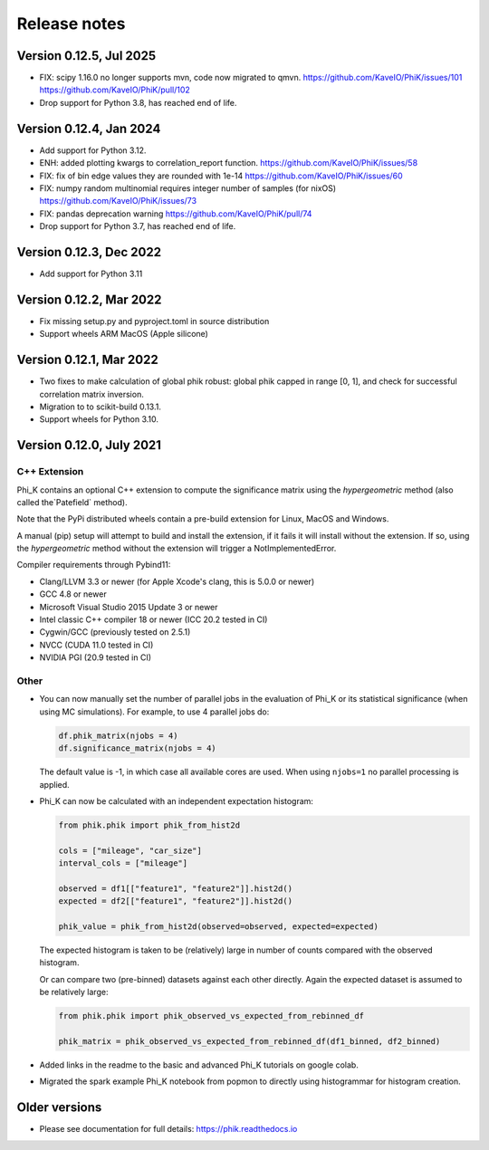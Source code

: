 =============
Release notes
=============

Version 0.12.5, Jul 2025
------------------------

- FIX: scipy 1.16.0 no longer supports mvn, code now migrated to qmvn.
  https://github.com/KaveIO/PhiK/issues/101
  https://github.com/KaveIO/PhiK/pull/102
- Drop support for Python 3.8, has reached end of life.

Version 0.12.4, Jan 2024
------------------------

- Add support for Python 3.12.
- ENH: added plotting kwargs to correlation_report function.
  https://github.com/KaveIO/PhiK/issues/58
- FIX: fix of bin edge values they are rounded with 1e-14
  https://github.com/KaveIO/PhiK/issues/60
- FIX: numpy random multinomial requires integer number of samples (for nixOS)
  https://github.com/KaveIO/PhiK/issues/73
- FIX: pandas deprecation warning
  https://github.com/KaveIO/PhiK/pull/74
- Drop support for Python 3.7, has reached end of life.

Version 0.12.3, Dec 2022
------------------------

- Add support for Python 3.11

Version 0.12.2, Mar 2022
------------------------

- Fix missing setup.py and pyproject.toml in source distribution
- Support wheels ARM MacOS (Apple silicone)

Version 0.12.1, Mar 2022
------------------------

- Two fixes to make calculation of global phik robust: global phik capped in range [0, 1],
  and check for successful correlation matrix inversion.
- Migration to to scikit-build 0.13.1.
- Support wheels for Python 3.10.


Version 0.12.0, July 2021
-------------------------

C++ Extension
~~~~~~~~~~~~~

Phi_K contains an optional C++ extension to compute the significance matrix using the `hypergeometric` method
(also called the`Patefield` method).

Note that the PyPi distributed wheels contain a pre-build extension for Linux, MacOS and Windows.

A manual (pip) setup will attempt to build and install the extension, if it fails it will install without the extension.
If so, using the `hypergeometric` method without the extension will trigger a
NotImplementedError.

Compiler requirements through Pybind11:

- Clang/LLVM 3.3 or newer (for Apple Xcode's clang, this is 5.0.0 or newer)
- GCC 4.8 or newer
- Microsoft Visual Studio 2015 Update 3 or newer
- Intel classic C++ compiler 18 or newer (ICC 20.2 tested in CI)
- Cygwin/GCC (previously tested on 2.5.1)
- NVCC (CUDA 11.0 tested in CI)
- NVIDIA PGI (20.9 tested in CI)


Other
~~~~~

* You can now manually set the number of parallel jobs in the evaluation of Phi_K or its statistical significance
  (when using MC simulations). For example, to use 4 parallel jobs do:

  .. code-block:: python

    df.phik_matrix(njobs = 4)
    df.significance_matrix(njobs = 4)

  The default value is -1, in which case all available cores are used. When using ``njobs=1`` no parallel processing
  is applied.

* Phi_K can now be calculated with an independent expectation histogram:

  .. code-block:: python

    from phik.phik import phik_from_hist2d

    cols = ["mileage", "car_size"]
    interval_cols = ["mileage"]

    observed = df1[["feature1", "feature2"]].hist2d()
    expected = df2[["feature1", "feature2"]].hist2d()

    phik_value = phik_from_hist2d(observed=observed, expected=expected)

  The expected histogram is taken to be (relatively) large in number of counts
  compared with the observed histogram.

  Or can compare two (pre-binned) datasets against each other directly. Again the expected dataset
  is assumed to be relatively large:

  .. code-block:: python

    from phik.phik import phik_observed_vs_expected_from_rebinned_df

    phik_matrix = phik_observed_vs_expected_from_rebinned_df(df1_binned, df2_binned)

* Added links in the readme to the basic and advanced Phi_K tutorials on google colab.
* Migrated the spark example Phi_K notebook from popmon to directly using histogrammar for histogram creation.




Older versions
--------------

* Please see documentation for full details: https://phik.readthedocs.io
